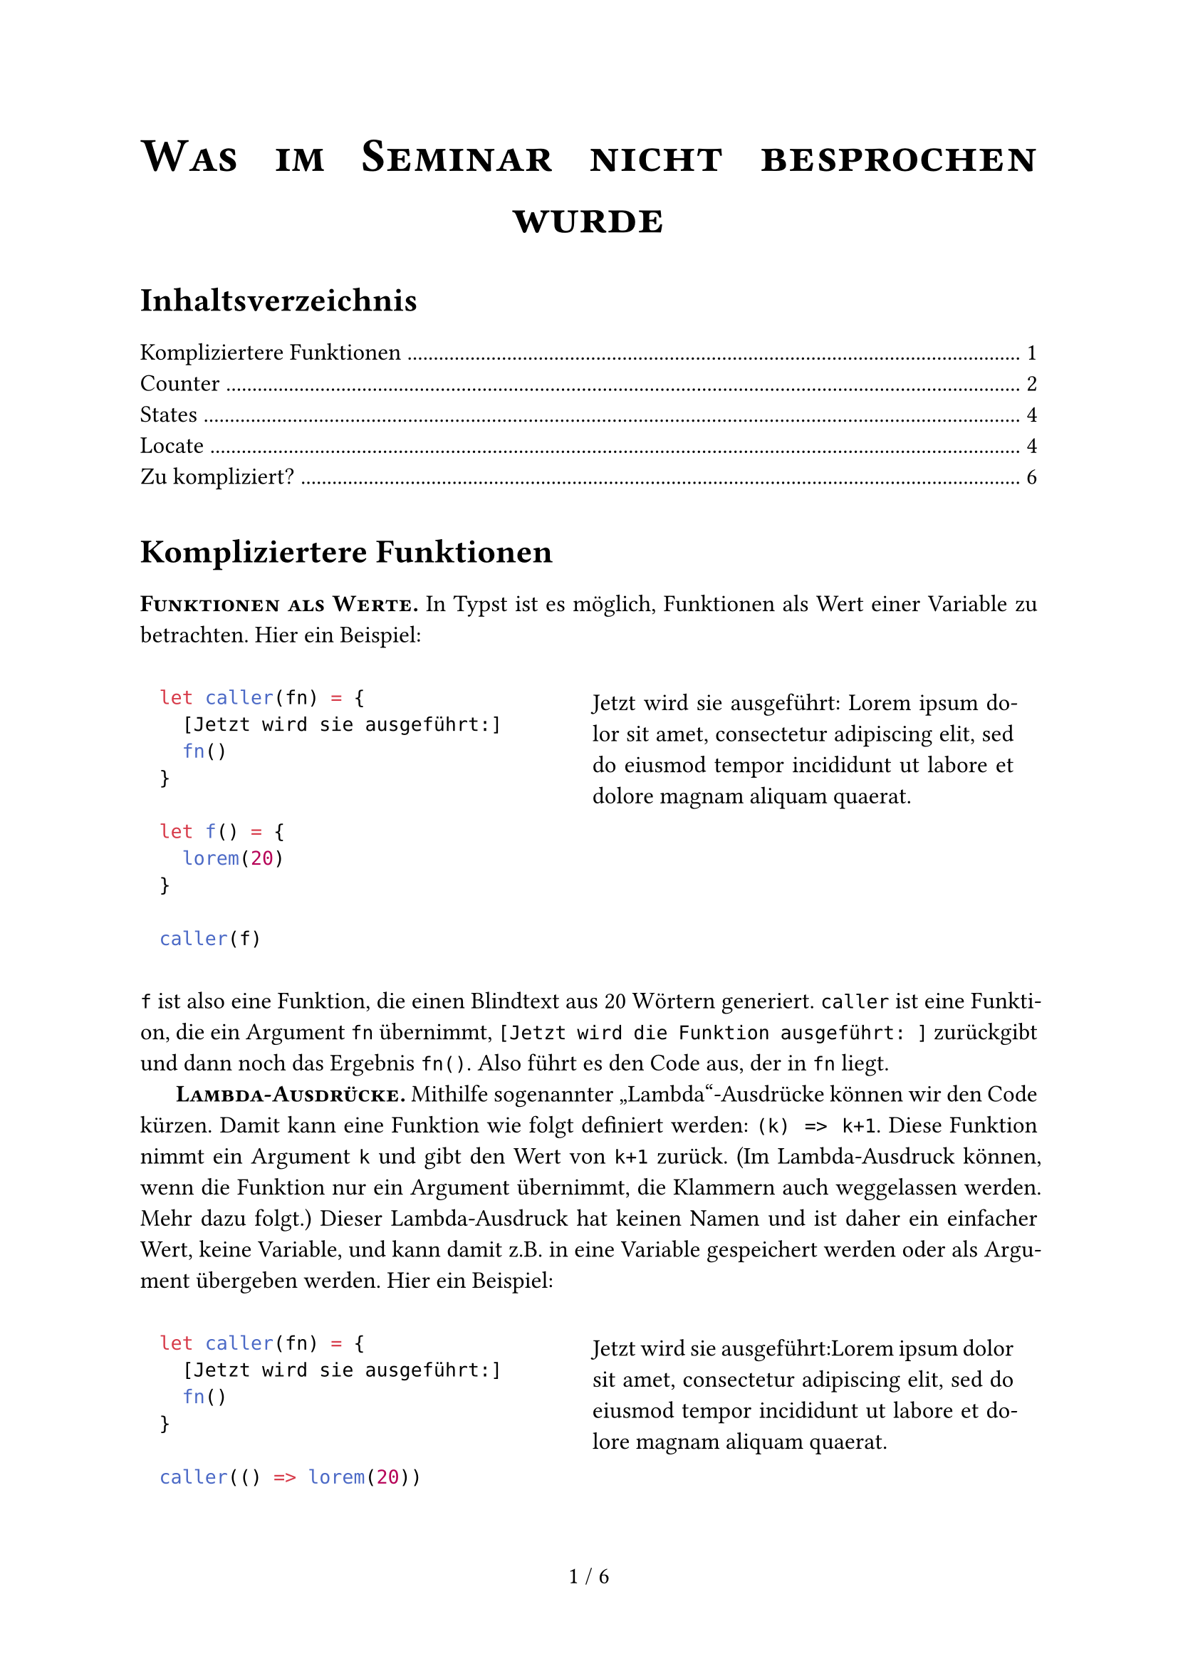 // === PAGE SETUP START ======================================
#set page(paper: "a4",
  footer: align(center,
    counter(page).display() +
    " / " +
    locate(l => counter(page).final(l).first())))

#set text(lang: "de", size: 12pt)
#set par(justify: true, first-line-indent: 1.5em, leading: 0.65em)

#show par: set block(spacing: 0.65em)
#show heading: set block(spacing: 1em)
#show raw.where(block: true): it => {
  set par(justify: false)
  pad(1em, it)
}

#let code-example(code, content) = grid(columns: (auto, auto),
  gutter: 2em, code, pad(1em, content))
#let ssc(body) = strong(smallcaps(body))

#align(center, text(size: 2em, ssc("Was im Seminar nicht besprochen wurde")))
#v(1em)
#outline()
#v(1em)
// === PAGE SETUP END =======================================

= Kompliziertere Funktionen
#ssc[Funktionen als Werte.] In Typst ist es möglich, Funktionen als Wert einer Variable zu betrachten. Hier ein Beispiel:

#code-example(
```typc
let caller(fn) = {
  [Jetzt wird sie ausgeführt:]
  fn()
}

let f() = {
  lorem(20)
}

caller(f)
```, {
  let caller(fn) = {
    [Jetzt wird sie ausgeführt: ]
    fn()
  }

  let f() = {
    lorem(20)
  }

  caller(f)
})

`f` ist also eine Funktion, die einen Blindtext aus 20 Wörtern generiert. `caller` ist eine Funktion, die ein Argument `fn` übernimmt, `[Jetzt wird die Funktion ausgeführt: ]` zurückgibt und dann noch das Ergebnis `fn()`. Also führt es den Code aus, der in `fn` liegt.

#ssc[Lambda-Ausdrücke.] Mithilfe sogenannter "Lambda"-Ausdrücke können wir den Code kürzen. Damit kann eine Funktion wie folgt definiert werden: `(k) => k+1`. Diese Funktion nimmt ein Argument `k` und gibt den Wert von `k+1` zurück. (Im Lambda-Ausdruck können, wenn die Funktion nur ein Argument übernimmt, die Klammern auch weggelassen werden. Mehr dazu folgt.) Dieser Lambda-Ausdruck hat keinen Namen und ist daher ein einfacher Wert, keine Variable, und kann damit z.B. in eine Variable gespeichert werden oder als Argument übergeben werden. Hier ein Beispiel:

#code-example(
```typc
let caller(fn) = {
  [Jetzt wird sie ausgeführt:]
  fn()
}

caller(() => lorem(20))
```, {
  let caller(fn) = {
    [Jetzt wird sie ausgeführt:]
    fn()
  }

  caller(() => lorem(20))
})

Anstatt also `f` zu definieren, können wir einfach den Lambda-Ausdruck `() => lorem(20)` als Funktion übergeben. Die leeren Klammern vor dem `=>` Pfeil heißen einfach, dass der Lambda-Ausdruck keine Argumente übernimmt.

#ssc[Warum Lambda-Ausdrücke?] Weil Lambda-Ausdrücke mehr Flexibilität bieten und etwa in den folgenden Abschnitten zu States und Countern wichtig sind. Typst verbietet das Verändern von globalen Variablen, Funktionen können sich keine Werte merken, sondern produzieren mit den gleichen Parametern *immer* die gleiche Ausgabe. Das kann man hiermit teilweise umgehen.

#ssc[Erlaubte Notationen.] Typst ist beim Syntax ganz schön variabel. Hier ein paar Beispiele, was alles erlaubt ist (unter anderem mehrzeilige Ausdrücke):

```typc
c => c + 1

(e) => { e + 1 }

(e,) => { e + 1 }

(e, f, g) => {
  e + f + g
}

a => {
  lorem(a)    // Das funktioniert natürlich nur, wenn a eine Zahl ist,
  lorem(a*2)  // sonst gibt's einen Fehler.
}

let f = c => c * 7 // f(3) = 21
```

= Counter
#ssc[Pure Functions.] Ein imperativer (und in Typst nicht-funktionsfähiger) Ansatz zu Zählen wäre folgender:

```typ
#let counter = 0
#let step() = {
  counter += 1;
}

Hallo #counter!
#step()
Das zweite Hallo: #counter!
```

Schreibt man diesen Code in Typst, erhält man den folgenden Fehler: `error: variables from outside the function are read-only and cannot be modified`.

Das klappt also nicht. Es verstößt auch gegen den Grundsatz von "Pure Functions" in Typst. Eine Funktion kann sich keine Dinge merken und keine Variablen von außen verändern. Mit den gleichen Argumenten gibt eine Funktion immer den gleichen Rückgabewert zurück (Zufall ist deswegen in Typst (bisher) auch nicht möglich). _(Fun-Fact: Typst ist wegen genau diesem Prinzip auch so unglaublich schnell. Es kann sich nämlich den Wert der Funktionen merken und muss ihn nicht immer neu berechnen.)_ `step()` übernimmt gar keine Argumente, also muss sie immer den gleichen Rückgabewert haben. Für eine imperative Denkweise ist das problematisch. Wie lösen wir das Problem?

#ssc[Lasst uns zählen!] Es geht also trotzdem. Aber wie? Die Antwort: States. Eine spezifische Art dieser States sind Counter. Ohne viel zu reden, hier ein Beispiel:

#code-example(
```typ
#let my_counter = counter("my_counter")
#my_counter.display() \
#my_counter.step()
#my_counter.display() \
#my_counter.update(c => c * 3)
#my_counter.display() \
```, [
  #let my_counter = counter("my_counter")
  #my_counter.display() \
  #my_counter.step()
  #my_counter.display() \
  #my_counter.update(c => c * 3)
  #my_counter.display() \
])

Und zack! Da sind unsere Counter und unsere Lambda-Ausdrücke sind plötzlich nützlich geworden. Doch was passiert hier eigentlich? In der ersten Zeile wird der Counter erstellt, dort hat er bereits den Wert `0`:

```typ
#let my_counter = counter("my_counter")
```

Anstatt aber einfach mit `#my_counter` auf den Wert des Counters zugreifen zu können, benötigen wir die Methode `.display()`. Damit kann Typst es in der richtigen Reihenfolge für sich selbst auswerten. Und damit können wir nicht direkt auf den Wert zugreifen und ihn verändern, damit das "Pure Function"-Konzept erhalten bleibt.

```typ
#my_counter.display()
```

Mit der Methode `.step()` wird der Counter erhöht. Alternativ kann man den Wert auch mit `.update(1)` auf einen spezigischen Wert (hier `1`) setzen.

```typ
#my_counter.step()
#my_counter.display()
#my_counter.update(1) // Beispiel für Update
#my_counter.display()
```

Die `.update()`-Funktion ist sehr mächtig. Man kann ihr statt einem Wert auch eine Lambda-Funktion übergeben. Diese Lambda-Funktion übernimmt den aktuellen Wert, führt den Ausdruck aus und setzt den Wert des Counters auf den Rückgabewert der Funktion. Hier wird der aktuelle Counter-Wert einfach nur verdreifacht, zurückgegeben und in den Counter gespeichert:

```typ
#my_counter.update(c => c * 3)
#my_counter.display()
```

#ssc[Typische Counter.] Es gibt einige Counter, die standardmäßig definiert sind, wie etwa:

#code-example(
```typ
#set heading(numbering: "1.")
#let page_counter = counter(page)
#let heading_counter = counter(heading)

  = Überschrift
  == Noch eine

  Ich bin auf Seite #page_counter.display() und das ist die Überschrift Nummer #heading_counter.display()
```, [
#set heading(outlined: false) // Ich will nicht, dass die Überschriften hier aus
                              // dem Beispiel im Inhaltsverzeichnis auftauchen
#set heading(numbering: "1.")
#let page_counter = counter(page)
#let heading_counter = counter(heading)

  = Überschrift
  == Noch eine

  Ich bin auf Seite #page_counter.display() und das ist die Überschrift Nummer #heading_counter.display()
])

= States
Wenn man Counter verstanden hat, werden States genauso verständlich. Anstatt Zahlen wie in Countern, kann man in States _alles_ speichern. Hier ein Beispiel, indem jeder Aufruf einer Funktion einen State verändert. Ein Dictionary mit `list` und einem Zähler `ctr` wird angelegt. Immer, wenn `example` aufgerufen wird, soll `example` die Liste um das Element `ctr+1` erweitern, und dann `ctr` um 1 erhöhen und das Dictionary anzeigen.

#code-example(
```typ
#let dict_state = state("dict")
#state("dict").update((ctr: 0, list: ()))

#let example() = {
  state("dict").update(dict => {
    dict.at("list").push(dict.ctr+1)
    dict.at("ctr") += 1
    dict
  })

  state("dict").display()
}

#example() \
#example() \
#example() \
FINALLY: #state("dict").display()
```, [
  #let dict_state = state("dict")
  #state("dict").update((ctr: 0, list: ()))

  #let example() = {
    state("dict").update(dict => {
      dict.at("list").push(dict.ctr+1)
      dict.at("ctr") += 1
      dict
    })

    state("dict").display()
  }

  #example() \
  #example() \
  #example() \
  FINALLY: #state("dict").display()
])

= Locate
Du willst also unbedingt auf den Wert eines Counters oder States zugreifen? Das geht. Aber nur in einem abgesicherten Bereich. Und ändern darfst du den Wert dadrin nicht! Dieser abgesicherte Bereich ist die `locate`-Funktion:

#code-example(
```typ
#let my_state = state("my_state")
#my_state.update(17)

#locate(loc => {
  my_state.at(loc) + 1
})
```, [
  #let my_state = state("my_state")
  #my_state.update(17)

  #locate(loc => {
    my_state.at(loc) + 1
  })
])

Und wieder ein Lambda-Ausdruck! `locate` nimmt einen Lambda-Ausdruck mit einem Argument. Damit erhält die Funktion die Information, wo sich der Typst-Compiler gerade befindet und kann den richtigen Wert des States raussuchen. Immer, wenn ein `.update()` gemacht wird, wird der Wert gespeichert. Am Ende kennt Typst alle Zustände, die der State hatte. Mit `.at()` kann man auf einen dieser Werte zugreifen. Damit erhält man dann auch tatsächlich den Wert an sich. Aus dem `locate()` bekommt man ihn aber nicht heraus, denn `locate()` gibt Content zurück, hier die `18` als Text formatiert. Soetwas wie ...

```typ
#let my_state = state("my_state")
#my_state.update(17)

// wir wollen 18, die +1 ist heir außerhalb des locates(...)
#let added = locate(loc => { my_state.at(loc) }) + 1 // FEHLER!
#added // 18 soll ausgegeben werden
})
```

... ist also nicht möglich. Es gibt den Fehler: `cannot add content and integer`, weil `locate(...) + 1` keine gültige Addition ist, da `locate(...)` Content zurückgibt, was nicht mit Zahlen addiert werden kann.

#ssc[Zeitreisen.] Mit States und Countern ist es auch möglich durch die Zeit zu reisen. Mit `.final()` bekommt man den letzten Wert des States am Ende des Dokuments:

#code-example(
```typ
#let s = state("timetraveler")

#let increase_s() = s.update(k => {
  k.push(k.len())
  return k
})

Am Ende ist `#s` = #locate(loc => s.final(loc))

Vorher:
#s.update((0,1))
#s.display()

#increase_s()
#s.display()

#increase_s()
#s.display()
```, [
#set par(first-line-indent: 0em)
#let s = state("timetraveler")

#let increase_s() = s.update(k => {
  k.push(k.len())
  return k
})

Am Ende ist `#s` = #locate(loc => s.final(loc))

Vorher:
#s.update((0,1))
#s.display()

#increase_s()
#s.display()

#increase_s()
#s.display()
])

= Zu kompliziert?
Das Konzept von "Pure Functions", "Lambda Ausdrücken" und "States" in Typst ist nicht einfach. Es beinhaltet viele Ansätze von nicht-imperativen Programmiersprachen. Wie geht man damit am besten um? Die Dokumentation ist natürlich ein guter Anfang, der Discord hilft immer und in allen anderen Fällen: Probieren geht über studieren. Man kann auch mit einem System warm werden, indem man einfach seine Limitationen ausreizt und probiert, was geht und was nicht. Vor den Fehlermeldungen muss man im Gegensatz zu denen bei LaTeX ja keine Angst haben.